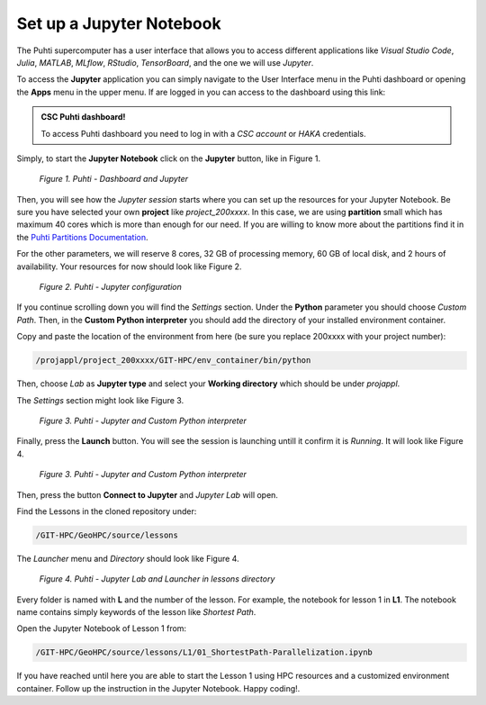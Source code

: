 Set up a Jupyter Notebook
===========================

The Puhti supercomputer has a user interface that allows you to access different applications like *Visual Studio Code*, 
*Julia*, *MATLAB*, *MLflow*, *RStudio*, *TensorBoard*, and the one we will use *Jupyter*. 

To access the **Jupyter** application you can simply navigate to the User Interface menu in the Puhti dashboard or 
opening the **Apps** menu in the upper menu. If are logged in you can access to the dashboard using this link: 

.. admonition:: CSC Puhti dashboard!

    To access Puhti dashboard you need to log in with a *CSC account* or *HAKA* credentials.

    .. button-link:: https://www.puhti.csc.fi/pun/sys/dashboard
            :color: primary
            :shadow:
            :align: center

            👉 Puhti dashboard!

Simply, to start the **Jupyter Notebook** click on the **Jupyter** button, like in Figure 1. 

.. figure:: img/img10.png
    
    *Figure 1. Puhti - Dashboard and Jupyter*

Then, you will see how the *Jupyter session* starts where you can set up the resources for your Jupyter Notebook.
Be sure you have selected your own **project** like *project_200xxxx*. In this case, we are using **partition** small which has maximum 40 cores 
which is more than enough for our need. If you are willing to know more about the partitions find it in the 
`Puhti Partitions Documentation <https://docs.csc.fi/computing/running/batch-job-partitions/>`_.

For the other parameters, we will reserve 8 cores, 32 GB of processing memory, 60 GB of local disk, and 2 hours of availability. 
Your resources for now should look like Figure 2.

.. figure:: img/img11.png
    :scale: 60%

    *Figure 2. Puhti - Jupyter configuration*

If you continue scrolling down you will find the *Settings* section. Under the **Python** parameter you should choose *Custom Path*. 
Then, in the **Custom Python interpreter** you should add the directory of your installed environment container. 

Copy and paste the location of the environment from here (be sure you replace 200xxxx with your project number):

.. code-block:: bash

    /projappl/project_200xxxx/GIT-HPC/env_container/bin/python

Then, choose *Lab* as **Jupyter type** and select your **Working directory** which should be under *projappl*.

The *Settings* section might look like Figure 3.

.. figure:: img/img12.png
    :scale: 60%
    
    *Figure 3. Puhti - Jupyter and Custom Python interpreter*

Finally, press the **Launch** button. 
You will see the session is launching untill it confirm it is *Running*. It will look like Figure 4.

.. figure:: img/img13.png
    
    *Figure 3. Puhti - Jupyter and Custom Python interpreter*

Then, press the button **Connect to Jupyter** and *Jupyter Lab* will open.

Find the Lessons in the cloned repository under:

.. code-block:: bash

    /GIT-HPC/GeoHPC/source/lessons

The *Launcher* menu and *Directory* should look like Figure 4.

.. figure:: img/img14.png
    
    *Figure 4. Puhti - Jupyter Lab and Launcher in lessons directory*

Every folder is named with **L** and the number of the lesson. For example, the notebook for lesson 1 in **L1**. The notebook name 
contains simply keywords of the lesson like *Shortest Path*.

Open the Jupyter Notebook of Lesson 1 from:

.. code-block:: bash

    /GIT-HPC/GeoHPC/source/lessons/L1/01_ShortestPath-Parallelization.ipynb

If you have reached until here you are able to start the Lesson 1 using HPC resources and a customized environment container. 
Follow up the instruction in the Jupyter Notebook. Happy coding!.